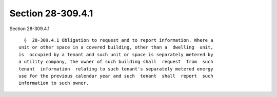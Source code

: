 Section 28-309.4.1
==================

Section 28-309.4.1 ::    
        
     
        §  28-309.4.1 Obligation to request and to report information. Where a
      unit or other space in a covered building, other than a  dwelling  unit,
      is  occupied by a tenant and such unit or space is separately metered by
      a utility company, the owner of such building shall  request  from  such
      tenant  information  relating to such tenant's separately metered energy
      use for the previous calendar year and such  tenant  shall  report  such
      information to such owner.
    
    
    
    
    
    
    